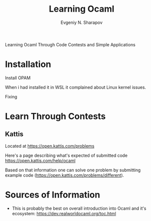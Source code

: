 #+AUTHOR: Evgeniy N. Sharapov
#+TITLE:  Learning Ocaml

Learning Ocaml Through Code Contests and Simple Applications

* Installation 

  Install OPAM 

  When i had installed it in WSL it complained about Linux kernel issues.

  Fixing


* Learn Through Contests 

** Kattis

   Located at https://open.kattis.com/problems

   Here's a page describing what's expected of submitted code
   https://open.kattis.com/help/ocaml
  
   Based on that information one can solve one problem by submitting
   example code (https://open.kattis.com/problems/different).
   

* Sources of Information

  - This is probably the best on overall introduction into Ocaml and
    it's ecosystem: https://dev.realworldocaml.org/toc.html

